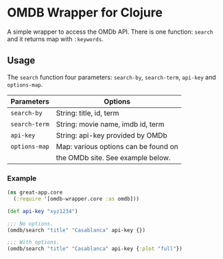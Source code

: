 * OMDB Wrapper for Clojure

A simple wrapper to access the OMDb API. There is one function: ~search~ and
it returns map with ~:keywords~.


** Usage

The ~search~ function four parameters: ~search-by~, ~search-term~, ~api-key~ and
~options-map~.

|---------------+--------------------------------------|
| Parameters    | Options                              |
|---------------+--------------------------------------|
| ~search-by~   | String: title, id, term              |
| ~search-term~ | String: movie name, imdb id, term    |
| ~api-key~     | String: api-key provided by OMDb     |
| ~options-map~ | Map: various options can be found on |
|               | the OMDb site. See example below.    |
|---------------+--------------------------------------|

*** Example
    #+BEGIN_SRC clojure
      (ns great-app.core
        (:require '[omdb-wrapper.core :as omdb]))

      (def api-key "xyz1234")

      ;;; No options.
      (omdb/search "title" "Casablanca" api-key {})

      ;;; With options.
      (omdb/search "title" "Casablanca" api-key {:plot "full"})
    #+END_SRC
